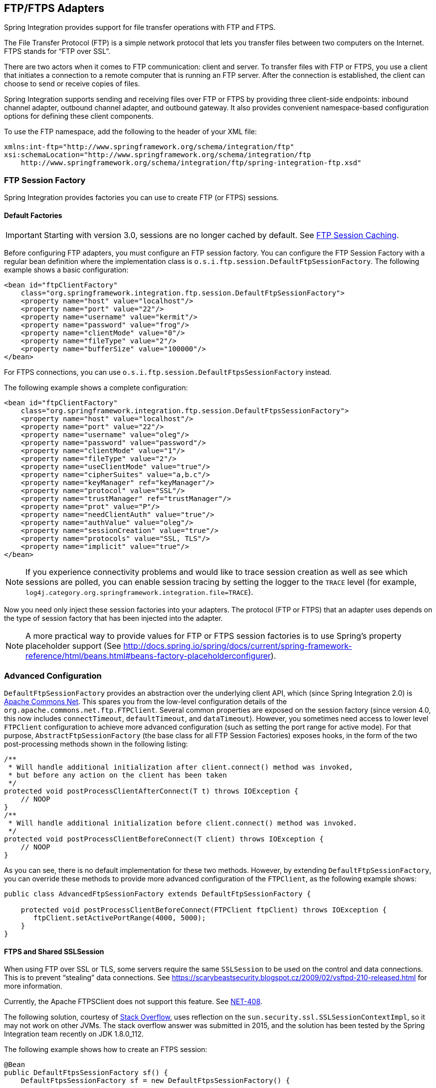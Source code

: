 [[ftp]]
== FTP/FTPS Adapters

Spring Integration provides support for file transfer operations with FTP and FTPS.

The File Transfer Protocol (FTP) is a simple network protocol that lets you transfer files between two computers on the Internet.
FTPS stands for "`FTP over SSL`".

There are two actors when it comes to FTP communication: client and server.
To transfer files with FTP or FTPS, you use a client that initiates a connection to a remote computer that is running an FTP server.
After the connection is established, the client can choose to send or receive copies of files.

Spring Integration supports sending and receiving files over FTP or FTPS by providing three client-side endpoints: inbound channel adapter, outbound channel adapter, and outbound gateway.
It also provides convenient namespace-based configuration options for defining these client components.

To use the FTP namespace, add the following to the header of your XML file:

====
[source,xml]
----
xmlns:int-ftp="http://www.springframework.org/schema/integration/ftp"
xsi:schemaLocation="http://www.springframework.org/schema/integration/ftp
    http://www.springframework.org/schema/integration/ftp/spring-integration-ftp.xsd"

----
====

[[ftp-session-factory]]
=== FTP Session Factory

Spring Integration provides factories you can use to create FTP (or FTPS) sessions.

==== Default Factories

IMPORTANT: Starting with version 3.0, sessions are no longer cached by default.
See <<ftp-session-caching>>.

Before configuring FTP adapters, you must configure an FTP session factory.
You can configure the FTP Session Factory with a regular bean definition where the implementation class is `o.s.i.ftp.session.DefaultFtpSessionFactory`.
The following example shows a basic configuration:

====
[source,xml]
----
<bean id="ftpClientFactory"
    class="org.springframework.integration.ftp.session.DefaultFtpSessionFactory">
    <property name="host" value="localhost"/>
    <property name="port" value="22"/>
    <property name="username" value="kermit"/>
    <property name="password" value="frog"/>
    <property name="clientMode" value="0"/>
    <property name="fileType" value="2"/>
    <property name="bufferSize" value="100000"/>
</bean>
----
====

For FTPS connections, you can use `o.s.i.ftp.session.DefaultFtpsSessionFactory` instead.

The following example shows a complete configuration:

====
[source,xml]
----
<bean id="ftpClientFactory"
    class="org.springframework.integration.ftp.session.DefaultFtpsSessionFactory">
    <property name="host" value="localhost"/>
    <property name="port" value="22"/>
    <property name="username" value="oleg"/>
    <property name="password" value="password"/>
    <property name="clientMode" value="1"/>
    <property name="fileType" value="2"/>
    <property name="useClientMode" value="true"/>
    <property name="cipherSuites" value="a,b.c"/>
    <property name="keyManager" ref="keyManager"/>
    <property name="protocol" value="SSL"/>
    <property name="trustManager" ref="trustManager"/>
    <property name="prot" value="P"/>
    <property name="needClientAuth" value="true"/>
    <property name="authValue" value="oleg"/>
    <property name="sessionCreation" value="true"/>
    <property name="protocols" value="SSL, TLS"/>
    <property name="implicit" value="true"/>
</bean>
----
====

NOTE: If you experience connectivity problems and would like to trace session creation as well as see which sessions are polled, you can enable session tracing by setting the logger to the `TRACE` level (for example, `log4j.category.org.springframework.integration.file=TRACE`).

Now you need only inject these session factories into your adapters.
The protocol (FTP or FTPS) that an adapter uses depends on the type of session factory that has been injected into the adapter.

NOTE: A more practical way to provide values for FTP or FTPS session factories is to use Spring's property placeholder support (See http://docs.spring.io/spring/docs/current/spring-framework-reference/html/beans.html#beans-factory-placeholderconfigurer).

=== Advanced Configuration

`DefaultFtpSessionFactory` provides an abstraction over the underlying client API, which (since Spring Integration 2.0) is http://commons.apache.org/net/[Apache Commons Net].
This spares you from the low-level configuration details of the `org.apache.commons.net.ftp.FTPClient`.
Several common properties are exposed on the session factory (since version 4.0, this now includes `connectTimeout`, `defaultTimeout`, and `dataTimeout`).
However, you sometimes need access to lower level `FTPClient` configuration to achieve more advanced configuration (such as setting the port range for active mode).
For that purpose, `AbstractFtpSessionFactory` (the base class for all FTP Session Factories) exposes hooks, in the form of the two post-processing methods shown in the following listing:

====
[source,java]
----
/**
 * Will handle additional initialization after client.connect() method was invoked,
 * but before any action on the client has been taken
 */
protected void postProcessClientAfterConnect(T t) throws IOException {
    // NOOP
}
/**
 * Will handle additional initialization before client.connect() method was invoked.
 */
protected void postProcessClientBeforeConnect(T client) throws IOException {
    // NOOP
}
----
====

As you can see, there is no default implementation for these two methods.
However, by extending `DefaultFtpSessionFactory`, you can override these methods to provide more advanced configuration of the `FTPClient`, as the following example shows:

====
[source,java]
----
public class AdvancedFtpSessionFactory extends DefaultFtpSessionFactory {

    protected void postProcessClientBeforeConnect(FTPClient ftpClient) throws IOException {
       ftpClient.setActivePortRange(4000, 5000);
    }
}
----
====

==== FTPS and Shared SSLSession

When using FTP over SSL or TLS, some servers require the same `SSLSession` to be used on the control and data connections.
This is to prevent "`stealing`" data connections.
See https://scarybeastsecurity.blogspot.cz/2009/02/vsftpd-210-released.html for more information.

Currently, the Apache FTPSClient does not support this feature.
See https://issues.apache.org/jira/browse/NET-408[NET-408].

The following solution, courtesy of http://stackoverflow.com/questions/32398754/how-to-connect-to-ftps-server-with-data-connection-using-same-tls-session[Stack Overflow], uses reflection on the `sun.security.ssl.SSLSessionContextImpl`, so it may not work on other JVMs.
The stack overflow answer was submitted in 2015, and the solution has been tested by the Spring Integration team recently on JDK 1.8.0_112.

The following example shows how to create an FTPS session:

[source, java]
----
@Bean
public DefaultFtpsSessionFactory sf() {
    DefaultFtpsSessionFactory sf = new DefaultFtpsSessionFactory() {

        @Override
        protected FTPSClient createClientInstance() {
            return new SharedSSLFTPSClient();
        }

    };
    sf.setHost("...");
    sf.setPort(21);
    sf.setUsername("...");
    sf.setPassword("...");
    sf.setNeedClientAuth(true);
    return sf;
}

private static final class SharedSSLFTPSClient extends FTPSClient {

    @Override
    protected void _prepareDataSocket_(final Socket socket) throws IOException {
        if (socket instanceof SSLSocket) {
            // Control socket is SSL
            final SSLSession session = ((SSLSocket) _socket_).getSession();
            final SSLSessionContext context = session.getSessionContext();
            context.setSessionCacheSize(0); // you might want to limit the cache
            try {
                final Field sessionHostPortCache = context.getClass()
                        .getDeclaredField("sessionHostPortCache");
                sessionHostPortCache.setAccessible(true);
                final Object cache = sessionHostPortCache.get(context);
                final Method method = cache.getClass().getDeclaredMethod("put", Object.class,
                        Object.class);
                method.setAccessible(true);
                String key = String.format("%s:%s", socket.getInetAddress().getHostName(),
                        String.valueOf(socket.getPort())).toLowerCase(Locale.ROOT);
                method.invoke(cache, key, session);
                key = String.format("%s:%s", socket.getInetAddress().getHostAddress(),
                        String.valueOf(socket.getPort())).toLowerCase(Locale.ROOT);
                method.invoke(cache, key, session);
            }
            catch (NoSuchFieldException e) {
                // Not running in expected JRE
                logger.warn("No field sessionHostPortCache in SSLSessionContext", e);
            }
            catch (Exception e) {
                // Not running in expected JRE
                logger.warn(e.getMessage());
            }
        }

    }

}
----

[[ftp-dsf]]
=== Delegating Session Factory

Version 4.2 introduced the `DelegatingSessionFactory`, which allows the selection of the actual session factory at runtime.
Prior to invoking the FTP endpoint, call `setThreadKey()` on the factory to associate a key with the current thread.
That key is then used to lookup the actual session factory to be used.
You can clear the key by calling `clearThreadKey()` after use.

We added convenience methods so that you can easily do use a delegating session factory from a message flow.

The following example shows how to declare a delegating session factory:

====
[source, xml]
----
<bean id="dsf" class="org.springframework.integration.file.remote.session.DelegatingSessionFactory">
    <constructor-arg>
        <bean class="o.s.i.file.remote.session.DefaultSessionFactoryLocator">
            <!-- delegate factories here -->
        </bean>
    </constructor-arg>
</bean>

<int:service-activator input-channel="in" output-channel="c1"
        expression="@dsf.setThreadKey(#root, headers['factoryToUse'])" />

<int-ftp:outbound-gateway request-channel="c1" reply-channel="c2" ... />

<int:service-activator input-channel="c2" output-channel="out"
        expression="@dsf.clearThreadKey(#root)" />
----
====

IMPORTANT: When you use session caching (see <<ftp-session-caching>>), each of the delegates should be cached.
You cannot cache the `DelegatingSessionFactory` itself.

Starting with _version 5.0.7_, the `DelegatingSessionFactory` can be used in conjunction with a `RotatingServerAdvice` to poll multiple servers; see <<ftp-rotating-server-advice>>.

[[ftp-inbound]]
=== FTP Inbound Channel Adapter

The FTP inbound channel adapter is a special listener that connects to the FTP server and listens for the remote directory events (for example, new file created) at which point it initiates a file transfer.
The following example shows how to configure an `inbound-channel-adapter`:

====
[source,xml]
----
<int-ftp:inbound-channel-adapter id="ftpInbound"
    channel="ftpChannel"
    session-factory="ftpSessionFactory"
    auto-create-local-directory="true"
    delete-remote-files="true"
    filename-pattern="*.txt"
    remote-directory="some/remote/path"
    remote-file-separator="/"
    preserve-timestamp="true"
    local-filename-generator-expression="#this.toUpperCase() + '.a'"
    scanner="myDirScanner"
    local-filter="myFilter"
    temporary-file-suffix=".writing"
    max-fetch-size="-1"
    local-directory=".">
    <int:poller fixed-rate="1000"/>
</int-ftp:inbound-channel-adapter>
----
====

As the preceding configuration shows, you can configure an FTP inbound channel adapter by using the `inbound-channel-adapter` element while also providing values for various attributes, such as `local-directory`, `filename-pattern` (which is based on simple pattern matching, not regular expressions), and the reference to a `session-factory`.

By default, the transferred file carries the same name as the original file.
If you want to override this behavior, you can set the `local-filename-generator-expression` attribute, which lets you provide a SpEL expression to generate the name of the local file.
Unlike outbound gateways and adapters, where the root object of the SpEL evaluation context is a `Message`, this inbound adapter does not yet have the message at the time of evaluation, since that's what it ultimately generates with the transferred file as its payload.
Consequently, the root object of the SpEL evaluation context is the original name of the remote file (a `String`).

The inbound channel adapter first retrieves the `File` object for a local directory and then emits each file according to the poller configuration.
Starting with version 5.0, you can now limit the number of files fetched from the FTP server when new file retrievals are needed.
This can be beneficial when the target files are very large or when you run in a clustered system with a persistent file list filter, discussed later.
Use `max-fetch-size` for this purpose.
A negative value (the default) means no limit and all matching files are retrieved.
See <<ftp-max-fetch>> for more information.
Since version 5.0, you can also provide a custom `DirectoryScanner` implementation to the `inbound-channel-adapter` by setting the `scanner` attribute.

Starting with Spring Integration 3.0, you can specify the `preserve-timestamp` attribute (its default is `false`).
When `true`, the local file's modified timestamp is set to the value retrieved from the server.
Otherwise, it is set to the current time.

Starting with version 4.2, you can specify `remote-directory-expression` instead of `remote-directory`, letting you dynamically determine the directory on each poll -- for example, `remote-directory-expression="@myBean.determineRemoteDir()"`.

Starting with version 4.3, you can omit the `remote-directory` and `remote-directory-expression` attributes.
They default to `null`.
In this case, according to the FTP protocol, the client working directory is used as the default remote directory.

Sometimes, file filtering based on the simple pattern specified with the `filename-pattern` attribute might not suffice.
If this is the case, you can use the `filename-regex` attribute to specify a regular expression (such as `filename-regex=".*\.test$"`).
Also, if you need complete control, you can use the `filter` attribute and provide a reference to any custom implementation of the `o.s.i.file.filters.FileListFilter`, a strategy interface for filtering a list of files.
This filter determines which remote files are retrieved.
You can also combine a pattern-based filter with other filters (such as an `AcceptOnceFileListFilter` to avoid synchronizing files that have previously been fetched) by using a `CompositeFileListFilter`.

The `AcceptOnceFileListFilter` stores its state in memory.
If you wish the state to survive a system restart, consider using the `FtpPersistentAcceptOnceFileListFilter` instead.
This filter stores the accepted file names in an instance of the `MetadataStore` strategy (see <<metadata-store>>).
This filter matches on the filename and the remote modified time.

Since version 4.0, this filter requires a `ConcurrentMetadataStore`.
When used with a shared data store (such as `Redis` with the `RedisMetadataStore`), it lets filter keys be shared across multiple application or server instances.

Starting with version 5.0, the `FtpPersistentAcceptOnceFileListFilter` with in-memory `SimpleMetadataStore` is applied by default for the `FtpInboundFileSynchronizer`.
This filter is also applied with the `regex` or `pattern` option in the XML configuration as well as with `FtpInboundChannelAdapterSpec` in the Java DSL.
Any other use cases can be managed with `CompositeFileListFilter` (or `ChainFileListFilter`).

The preceding discussion refers to filtering the files before retrieving them.
Once the files have been retrieved, an additional filter is applied to the files on the file system.
By default, this is an `AcceptOnceFileListFilter` which, as discussed earlier, retains state in memory and does not consider the file's modified time.
Unless your application removes files after processing, the adapter will re-process the files on disk by default after an application restart.

Also, if you configure the `filter` to use a `FtpPersistentAcceptOnceFileListFilter` and the remote file timestamp changes (causing it to be re-fetched), the default local filter does not let this new file be processed.

You can use the `local-filter` attribute to configure the behavior of the local file system filter.
Starting with version 4.3.8, a `FileSystemPersistentAcceptOnceFileListFilter` is configured by default.
This filter stores the accepted file names and modified timestamp in an instance of the `MetadataStore` strategy (see <<metadata-store>>) and detects changes to the local file modified time.
The default `MetadataStore` is a `SimpleMetadataStore`, which stores state in memory.

Since version 4.1.5, these filters have a new property (`flushOnUpdate`) that causes them to flush the
metadata store on every update (if the store implements `Flushable`).

IMPORTANT: Further, if you use a distributed `MetadataStore` (such as <<redis-metadata-store,Redis>> or <<gemfire-metadata-store,GemFire>>), you can have multiple instances of the same adapter or application and be sure that each file is processed only once.

The actual local filter is a `CompositeFileListFilter` that contains the supplied filter and a pattern filter that prevents processing files that are in the process of being downloaded (based on the `temporary-file-suffix`).
Files are downloaded with this suffix (the default is `.writing`), and the file is renamed to its final name when the transfer is complete, making it 'visible' to the filter.

The `remote-file-separator` attribute lets you configure a file separator character to use if the default '/' is not applicable for your particular environment.

See the https://github.com/spring-projects/spring-integration/tree/master/spring-integration-core/src/main/resources/org/springframework/integration/config[schema] for more details on these attributes.

You should also understand that the FTP inbound channel adapter is a polling consumer.
Therefore, you must configure a poller (by using either a global default or a local sub-element).
Once a file has been transferred, a message with a `java.io.File` as its payload is generated and sent to the channel identified by the `channel` attribute.

==== More on File Filtering and Incomplete Files

Sometimes the file that just appeared in the monitored (remote) directory is not complete.
Typically, such a file is written with a temporary extension (such as `somefile.txt.writing`) and is then renamed once the writing process finishes.
In most cases, you are only interested in files that are complete and would like to filter for only files that are complete.
To handle these scenarios, you can use the filtering support provided by the `filename-pattern`, `filename-regex`, and `filter` attributes.
The following example uses a custom filter implementation:

====
[source,xml]
----
<int-ftp:inbound-channel-adapter
    channel="ftpChannel"
    session-factory="ftpSessionFactory"
    filter="customFilter"
    local-directory="file:/my_transfers">
    remote-directory="some/remote/path"
    <int:poller fixed-rate="1000"/>
</int-ftp:inbound-channel-adapter>

<bean id="customFilter" class="org.example.CustomFilter"/>
----
====

==== Poller Configuration Notes for the Inbound FTP Adapter

The job of the inbound FTP adapter consists of two tasks:

. Communicate with a remote server in order to transfer files from a remote directory to a local directory.
. For each transferred file, generate a message with that file as a payload and send it to the channel identified by the 'channel' attribute.
That is why they are called "'channeladapters'" rather than just "'adapters'".
The main job of such an adapter is to generate a message to send to a message channel.
Essentially, the second task takes precedence in such a way that, if your local directory already has one or more files, it first generates messages from those.
Only when all local files have been processed does it initiate the remote communication to retrieve more files.

Also, when configuring a trigger on the poller, you should pay close attention to the `max-messages-per-poll` attribute.
Its default value is `1` for all `SourcePollingChannelAdapter` instances (including FTP).
This means that, as soon as one file is processed, it waits for the next execution time as determined by your trigger configuration.
If you happened to have one or more files sitting in the `local-directory`, it would process those files before it would initiate communication with the remote FTP server.
Also, if the `max-messages-per-poll` is set to `1` (the default), it processes only one file at a time with intervals as defined by your trigger, essentially working as "`one-poll === one-file`".

For typical file-transfer use cases, you most likely want the opposite behavior: to process all the files you can for each poll and only then wait for the next poll.
If that is the case, set `max-messages-per-poll` to -1.
Then, on each poll, the adapter tries to generate as many messages as it possibly can.
In other words, it processes everything in the local directory, and then it connects to the remote directory to transfer everything that is available there to be processed locally.
Only then is the poll operation considered complete, and the poller waits for the next execution time.

You can alternatively set the 'max-messages-per-poll' value to a positive value that indicates the upward limit of messages to be created from files with each poll.
For example, a value of `10` means that, on each poll, it tries to process no more than ten files.

==== Recovering from Failures

It is important to understand the architecture of the adapter.
There is a file synchronizer that fetches the files and a `FileReadingMessageSource` that emits a message for each
synchronized file.
As discussed earlier, two filters are involved.
The `filter` attribute (and patterns) refers to the remote (FTP) file list, to avoid fetching files that have already
been fetched.
The `local-filter` is used by the `FileReadingMessageSource` to determine which files are to be sent as messages.

The synchronizer lists the remote files and consults its filter.
The files are then transferred.
If an IO error occurs during file transfer, any files that have already been added to the filter are removed so that they
are eligible to be re-fetched on the next poll.
This only applies if the filter implements `ReversibleFileListFilter` (such as the `AcceptOnceFileListFilter`).

If, after synchronizing the files, an error occurs on the downstream flow processing a file, no automatic rollback of the filter occurs, so the failed file is not reprocessed by default.

If you wish to reprocess such files after a failure, you can use configuration similar to the following to facilitate
the removal of the failed file from the filter:

====
[source, xml]
----
<int-ftp:inbound-channel-adapter id="ftpAdapter"
        session-factory="ftpSessionFactory"
        channel="requestChannel"
        remote-directory-expression="'/sftpSource'"
        local-directory="file:myLocalDir"
        auto-create-local-directory="true"
        filename-pattern="*.txt">
    <int:poller fixed-rate="1000">
        <int:transactional synchronization-factory="syncFactory" />
    </int:poller>
</int-ftp:inbound-channel-adapter>

<bean id="acceptOnceFilter"
    class="org.springframework.integration.file.filters.AcceptOnceFileListFilter" />

<int:transaction-synchronization-factory id="syncFactory">
    <int:after-rollback expression="payload.delete()" />
</int:transaction-synchronization-factory>

<bean id="transactionManager"
    class="org.springframework.integration.transaction.PseudoTransactionManager" />
----
====

The preceding configuration works for any `ResettableFileListFilter`.

Starting with version 5.0, the inbound channel adapter can build sub-directories locally that correspond to the generated local file name.
That can be a remote sub-path as well.
To be able to read a local directory recursively for modification according to the hierarchy support, you can now supply an internal `FileReadingMessageSource` with a new `RecursiveDirectoryScanner` based on the `Files.walk()` algorithm.
See https://docs.spring.io/spring-integration/api/org/springframework/integration/file/remote/synchronizer/AbstractInboundFileSynchronizingMessageSource.html#setScanner[`AbstractInboundFileSynchronizingMessageSource.setScanner()`] for more information.
Also, you can now switch the `AbstractInboundFileSynchronizingMessageSource` to the `WatchService`-based `DirectoryScanner` by using `setUseWatchService()` option.
It is also configured for all the `WatchEventType` instances to react to any modifications in local directory.
The reprocessing sample shown earlier is based on the built-in functionality of the `FileReadingMessageSource.WatchServiceDirectoryScanner` to perform `ResettableFileListFilter.remove()` when the file is deleted (`StandardWatchEventKinds.ENTRY_DELETE`) from the local directory.
See <<watch-service-directory-scanner>> for more information.


==== Configuring with Java Configuration

The following Spring Boot application show an example of how to configure the inbound adapter with Java configuration:

====
[source, java]
----
@SpringBootApplication
public class FtpJavaApplication {

    public static void main(String[] args) {
        new SpringApplicationBuilder(FtpJavaApplication.class)
            .web(false)
            .run(args);
    }

    @Bean
    public SessionFactory<FTPFile> ftpSessionFactory() {
        DefaultFtpSessionFactory sf = new DefaultFtpSessionFactory();
        sf.setHost("localhost");
        sf.setPort(port);
        sf.setUsername("foo");
        sf.setPassword("foo");
        sf.setTestSession(true);
        return new CachingSessionFactory<FTPFile>(sf);
    }

    @Bean
    public FtpInboundFileSynchronizer ftpInboundFileSynchronizer() {
        FtpInboundFileSynchronizer fileSynchronizer = new FtpInboundFileSynchronizer(ftpSessionFactory());
        fileSynchronizer.setDeleteRemoteFiles(false);
        fileSynchronizer.setRemoteDirectory("foo");
        fileSynchronizer.setFilter(new FtpSimplePatternFileListFilter("*.xml"));
        return fileSynchronizer;
    }

    @Bean
    @InboundChannelAdapter(channel = "ftpChannel", poller = @Poller(fixedDelay = "5000"))
    public MessageSource<File> ftpMessageSource() {
        FtpInboundFileSynchronizingMessageSource source =
                new FtpInboundFileSynchronizingMessageSource(ftpInboundFileSynchronizer());
        source.setLocalDirectory(new File("ftp-inbound"));
        source.setAutoCreateLocalDirectory(true);
        source.setLocalFilter(new AcceptOnceFileListFilter<File>());
        source.setMaxFetchSize(1);
        return source;
    }

    @Bean
    @ServiceActivator(inputChannel = "ftpChannel")
    public MessageHandler handler() {
        return new MessageHandler() {

            @Override
            public void handleMessage(Message<?> message) throws MessagingException {
                System.out.println(message.getPayload());
            }

        };
    }

}
----
====

==== Configuring with the Java DSL

The following Spring Boot application shows an example of how to configure the inbound adapter with the Java DSL:

====
[source, java]
----
@SpringBootApplication
public class FtpJavaApplication {

    public static void main(String[] args) {
        new SpringApplicationBuilder(FtpJavaApplication.class)
            .web(false)
            .run(args);
    }

    @Bean
    public IntegrationFlow ftpInboundFlow() {
        return IntegrationFlows
            .from(s -> s.ftp(this.ftpSessionFactory)
                    .preserveTimestamp(true)
                    .remoteDirectory("foo")
                    .regexFilter(".*\\.txt$")
                    .localFilename(f -> f.toUpperCase() + ".a")
                    .localDirectory(new File("d:\\ftp_files")),
                e -> e.id("ftpInboundAdapter")
                    .autoStartup(true)
                    .poller(Pollers.fixedDelay(5000)))
            .handle(m -> System.out.println(m.getPayload()))
            .get();
    }
}
----
====

[[ftp-incomplete]]
==== Dealing With Incomplete Data

See <<file-incomplete>>.

The `FtpSystemMarkerFilePresentFileListFilter` is provided to filter remote files that do not have a corresponding marker file on the remote system.
See the https://docs.spring.io/spring-integration/api/org/springframework/integration/ftp/filters/FtpSystemMarkerFilePresentFileListFilter.html[Javadoc] (and browse to the parent classes) for configuration information.

[[ftp-streaming]]
=== FTP Streaming Inbound Channel Adapter

Version 4.3 introduced the streaming inbound channel adapter.
This adapter produces message with payloads of type `InputStream`, letting files be fetched without writing to the
local file system.
Since the session remains open, the consuming application is responsible for closing the session when the file has been
consumed.
The session is provided in the `closeableResource` header (`IntegrationMessageHeaderAccessor.CLOSEABLE_RESOURCE`).
Standard framework components, such as the `FileSplitter` and `StreamTransformer`, automatically close the session.
See <<file-splitter>> and <<stream-transformer>> for more information about these components.
The follwoing example shows how to configure an `inbound-streaming-channel-adapter`:

====
[source, xml]
----
<int-ftp:inbound-streaming-channel-adapter id="ftpInbound"
            channel="ftpChannel"
            session-factory="sessionFactory"
            filename-pattern="*.txt"
            filename-regex=".*\.txt"
            filter="filter"
            filter-expression="@myFilterBean.check(#root)"
            remote-file-separator="/"
            comparator="comparator"
            max-fetch-size="1"
            remote-directory-expression="'foo/bar'">
        <int:poller fixed-rate="1000" />
</int-ftp:inbound-streaming-channel-adapter>
----
====

Only one of `filename-pattern`, `filename-regex`, `filter`, or `filter-expression` is allowed.

IMPORTANT: Starting with version 5.0, by default, the `FtpStreamingMessageSource` adapter prevents duplicates for remote files with `FtpPersistentAcceptOnceFileListFilter` based on the in-memory `SimpleMetadataStore`.
By default, this filter is also applied with the filename pattern (or regex).
If you need to allow duplicates, you can use `AcceptAllFileListFilter`.
Any other use cases can be handled by `CompositeFileListFilter` (or `ChainFileListFilter`).
The Java configuration (<<ftp-streaming-java,later in the document>>) shows one technique to remove the remote file after processing to avoid duplicates.

Use the `max-fetch-size` attribute to limit the number of files fetched on each poll when a fetch is necessary.
Set it to `1` and use a persistent filter when running in a clustered environment.
See <<ftp-max-fetch>> for more information.

The adapter puts the remote directory and file name in the `FileHeaders.REMOTE_DIRECTORY` and `FileHeaders.REMOTE_FILE` headers, respectively.
Starting with version 5.0, the `FileHeaders.REMOTE_FILE_INFO` header provides additional remote file information (represented in JSON by default).
If you set the `fileInfoJson` property on the `FtpStreamingMessageSource` to `false`, the header contains an `FtpFileInfo` object.
The `FTPFile` object provided by the underlying Apache Net library can be accessed by using the `FtpFileInfo.getFileInfo()` method.
The `fileInfoJson` property is not available when you use XML configuration, but you can set it by injecting the `FtpStreamingMessageSource` into one of your configuration classes.

Starting with version 5.1, the generic type of the `comparator` is `FTPFile`.
Previously, it was `AbstractFileInfo<FTPFile>`.
This is because the sort is now performed earlier in the processing, before filtering and applying `maxFetch`.

[[ftp-streaming-java]]
==== Configuring with Java Configuration

The following Spring Boot application shows an example of how to configure the inbound adapter with Java configuration:

====
[source, java]
----
@SpringBootApplication
public class FtpJavaApplication {

    public static void main(String[] args) {
        new SpringApplicationBuilder(FtpJavaApplication.class)
            .web(false)
            .run(args);
    }

    @Bean
    @InboundChannelAdapter(channel = "stream")
    public MessageSource<InputStream> ftpMessageSource() {
        FtpStreamingMessageSource messageSource = new FtpStreamingMessageSource(template());
        messageSource.setRemoteDirectory("ftpSource/");
        messageSource.setFilter(new AcceptAllFileListFilter<>());
        messageSource.setMaxFetchSize(1);
        return messageSource;
    }

    @Bean
    @Transformer(inputChannel = "stream", outputChannel = "data")
    public org.springframework.integration.transformer.Transformer transformer() {
        return new StreamTransformer("UTF-8");
    }

    @Bean
    public FtpRemoteFileTemplate template() {
        return new FtpRemoteFileTemplate(ftpSessionFactory());
    }

    @ServiceActivator(inputChannel = "data", adviceChain = "after")
    @Bean
    public MessageHandler handle() {
        return System.out::println;
    }

    @Bean
    public ExpressionEvaluatingRequestHandlerAdvice after() {
        ExpressionEvaluatingRequestHandlerAdvice advice = new ExpressionEvaluatingRequestHandlerAdvice();
        advice.setOnSuccessExpression(
                "@template.remove(headers['file_remoteDirectory'] + headers['file_remoteFile'])");
        advice.setPropagateEvaluationFailures(true);
        return advice;
    }

}
----
====

Notice that, in this example, the message handler downstream of the transformer has an advice that removes the remote file after processing.

[[ftp-rotating-server-advice]]
=== Inbound Channel Adapters: Polling Multiple Servers and Directories

Starting with _version 5.0.7_, the `RotatingServerAdvice` is available; when configured as a poller advice, the inbound adapters can poll multiple servers and directories.
Configure the advice and add it to the poller's advice chain as normal.
A `DelegatingSessionFactory` is used to select the server see <<ftp-dsf>> for more information.
The advice configuration consists of a list of `RotatingServerAdvice.KeyDirectory` objects.

.Example
[source, java]
----
@Bean
public RotatingServerAdvice advice() {
    List<KeyDirectory> keyDirectories = new ArrayList<>();
    keyDirectories.add(new KeyDirectory("one", "foo"));
    keyDirectories.add(new KeyDirectory("one", "bar"));
    keyDirectories.add(new KeyDirectory("two", "baz"));
    keyDirectories.add(new KeyDirectory("two", "qux"));
    keyDirectories.add(new KeyDirectory("three", "fiz"));
    keyDirectories.add(new KeyDirectory("three", "buz"));
    return new RotatingServerAdvice(delegatingSf(), keyDirectories);
}
----

This advice will poll directory `foo` on server `one` until no new files exist then move to directory `bar` and then directory `baz` on server `two`, etc.

This default behavior can be modified with the `fair` constructor arg:

.fair
[source, java]
----
@Bean
public RotatingServerAdvice advice() {
    ...
    return new RotatingServerAdvice(delegatingSf(), keyDirectories, true);
}
----

In this case, the advice will move to the next server/directory regardless of whether the previous poll returned a file.

Alternatively, you can provide your own `RotatingServerAdvice.RotationPolicy` to reconfigure the message source as needed:

.policy
[source, java]
----
public interface RotationPolicy {

    void beforeReceive(MessageSource<?> source);

    void afterReceive(boolean messageReceived, MessageSource<?> source);

}
----

and

.custom
[source, java]
----
@Bean
public RotatingServerAdvice advice() {
    return new RotatingServerAdvice(myRotationPolicy());
}
----

The `local-filename-generator-expression` attribute (`localFilenameGeneratorExpression` on the synchronizer) can now contain the `#remoteDirectory` variable.
This allows files retrieved from different directories to be downloaded to similar directories locally:

[source, java]
----
@Bean
public IntegrationFlow flow() {
    return IntegrationFlows.from(Ftp.inboundAdapter(sf())
                    .filter(new FtpPersistentAcceptOnceFileListFilter(new SimpleMetadataStore(), "rotate"))
                    .localDirectory(new File(tmpDir))
                    .localFilenameExpression("#remoteDirectory + T(java.io.File).separator + #root")
                    .remoteDirectory("."),
                e -> e.poller(Pollers.fixedDelay(1).advice(advice())))
            .channel(MessageChannels.queue("files"))
            .get();
}
----

IMPORTANT: Do not configure a `TaskExecutor` on the poller when using this advice; see <<conditional-pollers>> for more information.

[[ftp-max-fetch]]
=== Inbound Channel Adapters: Controlling Remote File Fetching

There are two properties that you should consider when you configure inbound channel adapters.
`max-messages-per-poll`, as with all pollers, can be used to limit the number of messages emitted on each poll (if more than the configured value are ready).
`max-fetch-size` (since version 5.0) can limit the number of files retrieved from the remote server at one time.

The following scenarios assume the starting state is an empty local directory:

* `max-messages-per-poll=2` and `max-fetch-size=1`: The adapter fetches one file, emits it, fetches the next file, emits it, and then sleeps until the next poll.
* `max-messages-per-poll=2` and `max-fetch-size=2`): The adapter fetches both files and then emits each one.
* `max-messages-per-poll=2` and `max-fetch-size=4`: The adapter fetches up to four files (if available) and emits the first two (if there are at least two).
The next two files are emitted on the next poll.
* `max-messages-per-poll=2` and `max-fetch-size` not specified: The adapter fetches all remote files and emits the first two (if there are at least two).
The subsequent files are emitted on subsequent polls (two at a time).
When all files are consumed, the remote fetch is attempted again, to pick up any new files.

IMPORTANT: When you deploy multiple instances of an application, we recommend a small `max-fetch-size`, to avoid one instance "`grabbing`" all the files and starving other instances.

Another use for `max-fetch-size` is if you want to stop fetching remote files but continue to process files that have already been fetched.
Setting the `maxFetchSize` property on the `MessageSource` (programmatically, with JMX, or with a <<control-bus,control bus>>) effectively stops the adapter from fetching more files but lets the poller continue to emit messages for files that have previously been fetched.
If the poller is active when the property is changed, the change takes effect on the next poll.

Starting with version 5.1, the synchronizer can be provided with a `Comparator<FTPFile>`.
This is useful when restricting the number of files fetched with `maxFetchSize`.

[[ftp-outbound]]
=== FTP Outbound Channel Adapter

The FTP outbound channel adapter relies on a `MessageHandler` implementation that connects to the FTP server and initiates an FTP transfer for every file it receives in the payload of incoming messages.
It also supports several representations of a file, so you are not limited only to `java.io.File`-typed payloads.
The FTP outbound channel adapter supports the following payloads:

* `java.io.File`: The actual file object
* `byte[]`: A byte array that represents the file contents
* `java.lang.String`: Text that represents the file contents.

The following example shows how to configure an `outbound-channel-adapter`:

====
[source,xml]
----
<int-ftp:outbound-channel-adapter id="ftpOutbound"
    channel="ftpChannel"
    session-factory="ftpSessionFactory"
    charset="UTF-8"
    remote-file-separator="/"
    auto-create-directory="true"
    remote-directory-expression="headers['remote_dir']"
    temporary-remote-directory-expression="headers['temp_remote_dir']"
    filename-generator="fileNameGenerator"
    use-temporary-filename="true"
    mode="REPLACE"/>
----
====

The preceding configuration shows how you can configure an FTP outbound channel adapter by using the `outbound-channel-adapter` element while also providing values for various attributes, such as `filename-generator` (an implementation of the `o.s.i.file.FileNameGenerator` strategy interface), a reference to a `session-factory`, and other attributes.
You can also see some examples of `*expression` attributes that let you use SpEL to configure settings such as `remote-directory-expression`, `temporary-remote-directory-expression`, and `remote-filename-generator-expression` (a SpEL alternative to `filename-generator`, shown in the preceding example).
As with any component that allows the usage of SpEL, access to the payload and the message Headers is available through the 'payload' and 'headers' variables.
See the https://github.com/spring-projects/spring-integration/tree/master/spring-integration-core/src/main/resources/org/springframework/integration/config[schema] for more details on the available attributes.

NOTE: By default,  if no file name generator is specified, Spring Integration uses `o.s.i.file.DefaultFileNameGenerator`.
`DefaultFileNameGenerator` determines the file name based on the value of the `file_name` header (if it exists) in the `MessageHeaders`, or, if the payload of the Message is already a `java.io.File`, it uses the original name of that file.

IMPORTANT: Defining certain values (such as `remote-directory`) might be platform- or FTP server-dependent.
For example, as was reported on http://forum.springsource.org/showthread.php?p=333478&posted=1#post333478, on some platforms, you must add a slash to the end of the directory definition (for example, `remote-directory="/thing1/thing2/"` instead of `remote-directory="/thing1/thing2"`).

Starting with version 4.1, you can specify the `mode` when transferring the file.
By default, an existing file is overwritten.
The modes are defined by the `FileExistsMode` enumeration, which includes the following values:

* `REPLACE` (default)
*`APPEND`
* `IGNORE`
* `FAIL`

`IGNORE` and `FAIL` do not transfer the file.
`FAIL` causes an exception to be thrown, while `IGNORE` silently ignores the transfer (although a `DEBUG` log entry is produced).

==== Avoiding Partially Written Files

One of the common problems that arises when dealing with file transfers is the possibility of processing a partial file.
That is, a file might appear in the file system before its transfer is actually complete.

To deal with this issue, Spring Integration FTP adapters use a common algorithm: Files are transferred under a temporary name and then renamed once they are fully transferred.

By default, every file that is in the process of being transferred appears in the file system with an additional suffix, which, by default, is `.writing`.
You can change this suffix by setting the `temporary-file-suffix` attribute.

However, there may be situations where you do not want to use this technique (for example, if the server does not permit renaming files).
For situations like this, you can disable this feature by setting `use-temporary-file-name` to `false` (the default is `true`).
When this attribute is `false`, the file is written with its final name and the consuming application needs some other mechanism to detect that the file is completely uploaded before accessing it.

==== Configuring with Java Configuration

The following Spring Boot application shows an example of how to configure the outbound adapter with Java configuration:

====
[source, java]
----
@SpringBootApplication
@IntegrationComponentScan
public class FtpJavaApplication {

    public static void main(String[] args) {
        ConfigurableApplicationContext context =
                    new SpringApplicationBuilder(FtpJavaApplication.class)
                        .web(false)
                        .run(args);
        MyGateway gateway = context.getBean(MyGateway.class);
        gateway.sendToFtp(new File("/foo/bar.txt"));
    }

    @Bean
    public SessionFactory<FTPFile> ftpSessionFactory() {
        DefaultFtpSessionFactory sf = new DefaultFtpSessionFactory();
        sf.setHost("localhost");
        sf.setPort(port);
        sf.setUsername("foo");
        sf.setPassword("foo");
        sf.setTestSession(true);
        return new CachingSessionFactory<FTPFile>(sf);
    }

    @Bean
    @ServiceActivator(inputChannel = "ftpChannel")
    public MessageHandler handler() {
        FtpMessageHandler handler = new FtpMessageHandler(ftpSessionFactory());
        handler.setRemoteDirectoryExpressionString("headers['remote-target-dir']");
        handler.setFileNameGenerator(new FileNameGenerator() {

            @Override
            public String generateFileName(Message<?> message) {
                 return "handlerContent.test";
            }

        });
        return handler;
    }

    @MessagingGateway
    public interface MyGateway {

         @Gateway(requestChannel = "toFtpChannel")
         void sendToFtp(File file);

    }
}
----
====

==== Configuring with the Java DSL

The following Spring Boot application shows an example of how to configure the outbound adapter using the Java DSL:

====
[source, java]
----
@SpringBootApplication
@IntegrationComponentScan
public class FtpJavaApplication {

    public static void main(String[] args) {
        ConfigurableApplicationContext context =
            new SpringApplicationBuilder(FtpJavaApplication.class)
                .web(false)
                .run(args);
        MyGateway gateway = context.getBean(MyGateway.class);
        gateway.sendToFtp(new File("/foo/bar.txt"));
    }

    @Bean
    public SessionFactory<FTPFile> ftpSessionFactory() {
        DefaultFtpSessionFactory sf = new DefaultFtpSessionFactory();
        sf.setHost("localhost");
        sf.setPort(port);
        sf.setUsername("foo");
        sf.setPassword("foo");
        sf.setTestSession(true);
        return new CachingSessionFactory<FTPFile>(sf);
    }

    @Bean
    public IntegrationFlow ftpOutboundFlow() {
        return IntegrationFlows.from("toFtpChannel")
                .handle(Ftp.outboundAdapter(ftpSessionFactory(), FileExistsMode.FAIL)
                        .useTemporaryFileName(false)
                        .fileNameExpression("headers['" + FileHeaders.FILENAME + "']")
                        .remoteDirectory(this.ftpServer.getTargetFtpDirectory().getName())
                ).get();
    }

    @MessagingGateway
    public interface MyGateway {

         @Gateway(requestChannel = "toFtpChannel")
         void sendToFtp(File file);

    }

}
----
====

[[ftp-outbound-gateway]]
=== FTP Outbound Gateway

The FTP outbound gateway provides a limited set of commands to interact with a remote FTP or FTPS server.
The supported commands are:

* `ls` (list files)
* `nlst` (list file names)
* `get` (retrieve file)
* `mget` (retrieve file(s))
* `rm` (remove file(s))
* `mv` (move/rename file)
* `put` (send file)
* `mput` (send multiple files)

[[ftp-using-ls]]
==== Using the `ls` Command

`ls` lists remote files and supports the following options:

* `-1`: Retrieve a list of file names.
The default is to retrieve a list of `FileInfo` objects.
* `-a`: Include all files (including those starting with '.')
* `-f`: Do not sort the list
* `-dirs`: Include directories (they are excluded by default)
* `-links`: Include symbolic links (they are excluded by default)
* `-R`: List the remote directory recursively

In addition, filename filtering is provided, in the same manner as the `inbound-channel-adapter`.
See <<ftp-inbound>>.

The message payload resulting from an `ls` operation is a list of file names or a list of `FileInfo` objects.
These objects provide information such as modified time, permissions, and other details.

The remote directory that the `ls` command acted on is provided in the `file_remoteDirectory` header.

When using the recursive option (`-R`), the `fileName` includes any subdirectory elements, representing a relative path to the file (relative to the remote directory).
If the `-dirs` option is included, each recursive directory is also returned as an element in the list.
In this case, it is recommended that you not use the `-1` option, because you would not be able to distinguish files from directories, which you can do with the `FileInfo` objects.

Starting with version 4.3, the `FtpSession` supports `null` for the `list()` and `listNames()` methods.
Therefore, you can omit the `expression` attribute.
For convenience, Java configuration has two constructors that do not have an `expression` argument.
or `LS`, `NLST`, `PUT` and `MPUT` commands, `null` is treated as the client working directory, according to the FTP protocol.
All other commands must be supplied with the `expression` to evaluate the remote path against the request message.
You can set the working directory with the `FTPClient.changeWorkingDirectory()` function when you extend the `DefaultFtpSessionFactory` and implement the `postProcessClientAfterConnect()` callback.

==== Using the `nlst` Command

Version 5 introduced support for the `nlst` command.

`nlst` lists remote file names and supports only one option:

* `-f`: Do not sort the list

The message payload resulting from an `nlst` operation is a list of file names.

The remote directory that the `nlst` command acted on is provided in the `file_remoteDirectory` header.

Unlike the `-1` option for the <<ftp-using-ls,`ls` command>>, which uses the `LIST` command, the `nlst` command sends an `NLST` command to the target FTP server.
This command is useful when the server does not support `LIST` (due to security restrictions, for example).
The result of the `nlst` operation is the names without other detail.
Therefore, the framework cannot determine if an entity is a directory, to perform filtering or recursive listing, for example.

==== Using the `get` Command

`get` retrieves a remote file.
It supports the following option:

* `-P`: Preserve the timestamp of the remote file.
* `-stream`: Retrieve the remote file as a stream.

* `-D`: Delete the remote file after successful transfer.
The remote file is not deleted if the transfer is ignored, because the `FileExistsMode` is `IGNORE` and the local file already exists.

The `file_remoteDirectory` header provides the remote directory name, and the `file_remoteFile` header provides the file name.

The message payload resulting from a `get` operation is a `File` object that represents the retrieved file or an `InputStream` when you use the `-stream` option.
The `-stream` option allows retrieving the file as a stream.
For text files, a common use case is to combine this operation with a <<file-splitter,file splitter>> or a <<stream-transformer,stream transformer>>.
When consuming remote files as streams, you are responsible for closing the `Session` after the stream is consumed.
For convenience, the `Session` is provided in the `closeableResource` header, which you can access with a convenience method on `IntegrationMessageHeaderAccessor`
The following example shows how to do use the covenience method:

====
[source, java]
----
Closeable closeable = new IntegrationMessageHeaderAccessor(message).getCloseableResource();
if (closeable != null) {
    closeable.close();
}
----
====

Framework components such as the <<file-splitter,file splitter>> and the <<stream-transformer,stream transformer>> automatically close the session after the data is transferred.

The following example shows how to consume a file as a stream:

====
[source, xml]
----
<int-ftp:outbound-gateway session-factory="ftpSessionFactory"
                            request-channel="inboundGetStream"
                            command="get"
                            command-options="-stream"
                            expression="payload"
                            remote-directory="ftpTarget"
                            reply-channel="stream" />

<int-file:splitter input-channel="stream" output-channel="lines" />
----
====

NOTE: If you consume the input stream in a custom component, you must close the `Session`.
You can do so either in your custom code or by routing a copy of the message to a `service-activator` and using SpEL, as the following example shows:

====
[source, xml]
----
<int:service-activator input-channel="closeSession"
    expression="headers['closeableResource'].close()" />
----
====

==== Using the `mget` Command

`mget` retrieves multiple remote files based on a pattern and supports the following options:

* `-P`: Preserve the timestamps of the remote files.

* `-R`: Retrieve the entire directory tree recursively.

* `-x`: Throw an exception if no files match the pattern (otherwise an empty list is returned).

* `-D`: Delete each remote file after successful transfer.
The remote file is not deleted if the transfer is ignored, because the `FileExistsMode` is `IGNORE` and the local file already exists.

The message payload resulting from an `mget` operation is a `List<File>` object (that is, a `List` of `File` objects, each representing a retrieved file).

IMPORTANT: Starting with version 5.0, if the `FileExistsMode` is `IGNORE`, the payload of the output message no longer contains files that were not fetched due to the file already existing.
Previously, the list contained all files, including those that already existed.

The expression used to determine the remote path should produce a result that ends with `*` - e.g. `somedir/*` will fetch the complete tree under `somedir`.

Starting with version 5.0, a recursive `mget`, combined with the new `FileExistsMode.REPLACE_IF_MODIFIED` mode, can be used to periodically synchronize an entire remote directory tree locally.
This mode replaces the local file's last modified timestamp with the remote timestamp, regardless of the `-P` (preserve timestamp) option.

.Using recursion (`-R`)
[IMPORTANT]
=====
The pattern is ignored, and `*` is assumed.
By default, the entire remote tree is retrieved.
However, files in the tree can be filtered, by providing a `FileListFilter`.
Directories in the tree can also be filtered this way.
A `FileListFilter` can be provided by reference, by `filename-pattern`, or by `filename-regex` attributes.
For example, `filename-regex="(subDir|.*1.txt)"` retrieves all files ending with `1.txt` in the remote directory and the `subDir` child directory.
However, the next example shows an alternative, which version 5.0 made available.

If a subdirectory is filtered, no additional traversal of that subdirectory is performed.

The `-dirs` option is not allowed (the recursive `mget` uses the recursive `ls` to obtain the directory tree, so the directories themselves cannot be included in the list).

Typically, you would use the `#remoteDirectory` variable in the `local-directory-expression` so that the remote directory structure is retained locally.
=====

Starting with version 5.0, the `FtpSimplePatternFileListFilter` and `FtpRegexPatternFileListFilter` can be configured to always pass directories by setting the `alwaysAcceptDirectories` property to `true`.
Doing so allows recursion for a simple pattern, as the following examples show:

====
[source, xml]
----
<bean id="starDotTxtFilter"
        class="org.springframework.integration.ftp.filters.FtpSimplePatternFileListFilter">
    <constructor-arg value="*.txt" />
    <property name="alwaysAcceptDirectories" value="true" />
</bean>

<bean id="dotStarDotTxtFilter"
            class="org.springframework.integration.ftp.filters.FtpRegexPatternFileListFilter">
    <constructor-arg value="^.*\.txt$" />
    <property name="alwaysAcceptDirectories" value="true" />
</bean>
----
====

Once you have defined filters such as those in the preceding example, you can use one by setting the `filter` property on the gateway.

See also <<ftp-partial>>.

[[ftp-put-command]]
==== Using the `put` Command

The `put` commad sends a file to the remote server.
The payload of the message can be a `java.io.File`, a `byte[]`, or a `String`.
A `remote-filename-generator` (or expression) is used to name the remote file.
Other available attributes include `remote-directory`, `temporary-remote-directory`, and their `*-expression` equivalents: `use-temporary-file-name` and `auto-create-directory`.
See the https://github.com/spring-projects/spring-integration/tree/master/spring-integration-core/src/main/resources/org/springframework/integration/config[schema] documentation for more information.

The message payload resulting from a `put` operation is a `String` that represents the full path of the file on the server after transfer.

Using the `mput` Command

The `mput` sends multiple files to the server and supports only one option:

* `-R`: Recursive.
Send all files (possibly filtered) in the directory and its subdirectories.

The message payload must be a `java.io.File` that represents a local directory.

This command supports the same attributes as the <<ftp-put-command,`put` command>>.
In addition, files in the local directory can be filtered with one of `mput-pattern`, `mput-regex`, `mput-filter`, or `mput-filter-expression`.
The filter works with recursion, as long as the subdirectories themselves pass the filter.
Subdirectories that do not pass the filter are not recursed.

The message payload resulting from an `mget` operation is a `List<String>` object (that is, a `List` of remote file paths that result from the transfer).

See also <<ftp-partial>>.

==== Using the `rm` Command

The `rm` command removes files.

The `rm` command has no options.

The message payload resulting from an `rm` operation is `Boolean.TRUE` if the remove was successful or `Boolean.FALSE` otherwise.
The `file_remoteDirectory` header provides the remote directory, and the `file_remoteFile` header provides the file name.

==== Using the `mv` Command

The `mv` command moves files

The `mv` command has no options.

The `expression` attribute defines the "`from`" path and the `rename-expression` attribute defines the "`to`" path.
By default, the `rename-expression` is `headers['file_renameTo']`.
This expression must not evaluate to null or an empty `String`.
If necessary, any necessary remote directories are created.
The payload of the result message is `Boolean.TRUE`.
The `file_remoteDirectory` header provides the original remote directory, and `file_remoteFile` header provides the file name.
The new path is in the `file_renameTo` header.

==== Additional Information about FTP Outbound Gateway Commands

The `get` and `mget` commands support the `local-filename-generator-expression` attribute.
It defines a SpEL expression to generate the name of local files during the transfer.
The root object of the evaluation context is the request message. The `remoteFileName` variable, which is particularly useful for `mget`, is also available -- for example, `local-filename-generator-expression="#remoteFileName.toUpperCase() + headers.something"`.

The `get` and `mget` commands support the `local-directory-expression` attribute.
It defines a SpEL expression to generate the name of local directories during the transfer.
The root object of the evaluation context is the request message but. The `remoteDirectory` variable, which is particularly useful for `mget`, is also available -- for example: `local-directory-expression="'/tmp/local/' + #remoteDirectory.toUpperCase() + headers.something"`.
This attribute is mutually exclusive with the `local-directory` attribute.

For all commands, the 'expression' property of the gateway provides the path on which the command acts.
For the `mget` command, the expression might evaluate to '*', meaning to retrieve all files, or 'somedirectory/*', and so on.

The following example shows a gateway configured for an `ls` command:

====
[source,xml]
----
<int-ftp:outbound-gateway id="gateway1"
    session-factory="ftpSessionFactory"
    request-channel="inbound1"
    command="ls"
    command-options="-1"
    expression="payload"
    reply-channel="toSplitter"/>
----
====

The payload of the message sent to the `toSplitter` channel is a list of `String` objects that each contain the name of a file.
If the `command-options` attribute was omitted, it holds `FileInfo` objects.
It uses space-delimited options -- for example, `command-options="-1 -dirs -links"`.

Starting with version 4.2, the `GET`, `MGET`, `PUT` and `MPUT` commands support a `FileExistsMode` property (`mode`
when using the namespace support). This affects the behavior when the local file exists (`GET` and `MGET`) or the remote
file exists (`PUT` and `MPUT`). Supported modes are `REPLACE`, `APPEND`, `FAIL`, and `IGNORE`.
For backwards compatibility, the default mode for `PUT` and `MPUT` operations is `REPLACE`. For `GET` and `MGET`
operations, the default is `FAIL`.

Starting with version 5.0, the `setWorkingDirExpression()` (`working-dir-expression` in XML) option is provided on the `FtpOutboundGateway` (`<int-ftp:outbound-gateway>` in XML).
It lets you change the client working directory at runtime.
The expression is evaluated against the request message.
The previous working directory is restored after each gateway operation.

==== Configuring with Java Configuration

The following Spring Boot application shows an example of how to configure the outbound gateway with Java configuration:

====
[source, java]
----
@SpringBootApplication
public class FtpJavaApplication {

    public static void main(String[] args) {
        new SpringApplicationBuilder(FtpJavaApplication.class)
            .web(false)
            .run(args);
    }

    @Bean
    public SessionFactory<FTPFile> ftpSessionFactory() {
        DefaultFtpSessionFactory sf = new DefaultFtpSessionFactory();
        sf.setHost("localhost");
        sf.setPort(port);
        sf.setUsername("foo");
        sf.setPassword("foo");
        sf.setTestSession(true);
        return new CachingSessionFactory<FTPFile>(sf);
    }

    @Bean
    @ServiceActivator(inputChannel = "ftpChannel")
    public MessageHandler handler() {
        FtpOutboundGateway ftpOutboundGateway =
                          new FtpOutboundGateway(ftpSessionFactory(), "ls", "'my_remote_dir/'");
        ftpOutboundGateway.setOutputChannelName("lsReplyChannel");
        return ftpOutboundGateway;
    }

}
----
====

==== Configuring with the Java DSL

The following Spring Boot application shows an example of how to configure the outbound gateway with the Java DSL:

====
[source, java]
----
@SpringBootApplication
public class FtpJavaApplication {

    public static void main(String[] args) {
        new SpringApplicationBuilder(FtpJavaApplication.class)
            .web(false)
            .run(args);
    }

    @Bean
    public SessionFactory<FTPFile> ftpSessionFactory() {
        DefaultFtpSessionFactory sf = new DefaultFtpSessionFactory();
        sf.setHost("localhost");
        sf.setPort(port);
        sf.setUsername("foo");
        sf.setPassword("foo");
        sf.setTestSession(true);
        return new CachingSessionFactory<FTPFile>(sf);
    }

    @Bean
    public FtpOutboundGatewaySpec ftpOutboundGateway() {
        return Ftp.outboundGateway(ftpSessionFactory(),
            AbstractRemoteFileOutboundGateway.Command.MGET, "payload")
            .options(AbstractRemoteFileOutboundGateway.Option.RECURSIVE)
            .regexFileNameFilter("(subFtpSource|.*1.txt)")
            .localDirectoryExpression("'localDirectory/' + #remoteDirectory")
            .localFilenameExpression("#remoteFileName.replaceFirst('ftpSource', 'localTarget')");
    }

    @Bean
    public IntegrationFlow ftpMGetFlow(AbstractRemoteFileOutboundGateway<FTPFile> ftpOutboundGateway) {
        return f -> f
            .handle(ftpOutboundGateway)
            .channel(c -> c.queue("remoteFileOutputChannel"));
    }

}
----
====

[[ftp-partial]]
==== Outbound Gateway Partial Success (`mget` and `mput`)

When you perform operations on multiple files (by using `mget` and `mput`), an exception can occur some time after one or more files have been transferred.
In this case (starting with version 4.2), a `PartialSuccessException` is thrown.
As well as the usual `MessagingException` properties (`failedMessage` and `cause`), this exception has two additional
properties:

* `partialResults`: The successful transfer results.
* `derivedInput`: The list of files generated from the request message (for example, local files to transfer for an `mput`).

These attributes let you determine which files were successfully transferred and which were not.

In the case of a recursive `mput`, the `PartialSuccessException` may have nested `PartialSuccessException` occurrences.

Consider the following directory structure:

====
[source]
----
root/
|- file1.txt
|- subdir/
   | - file2.txt
   | - file3.txt
|- zoo.txt
----
====

If the exception occurs on `file3.txt`, the `PartialSuccessException` thrown by the gateway has `derivedInput`
of `file1.txt`, `subdir`, and `zoo.txt` and `partialResults` of `file1.txt`.
Its `cause` is another `PartialSuccessException` with `derivedInput` of `file2.txt` and `file3.txt` and
`partialResults` of `file2.txt`.

[[ftp-session-caching]]
=== FTP Session Caching

IMPORTANT: Starting with Spring Integration 3.0, sessions are no longer cached by default.
The `cache-sessions` attribute is no longer supported on endpoints.
You must use a `CachingSessionFactory` (shown in the next example) if you wish to cache sessions.

In versions prior to 3.0, the sessions were automatically cached by default.
A `cache-sessions` attribute was available for disabling the auto caching, but that solution did not provide a way to configure other session caching attributes.
For example, you could not limit the number of sessions created.
To support that requirement and other configuration options, a `CachingSessionFactory` was added.
It provides `sessionCacheSize` and `sessionWaitTimeout` properties.
The `sessionCacheSize` property controls how many active sessions the factory maintains in its cache (the default is unbounded).
If the `sessionCacheSize` threshold has been reached, any attempt to acquire another session blocks until either one of the cached sessions becomes available or until the wait time for a session expires (the default wait time is `Integer.MAX_VALUE`).
The `sessionWaitTimeout` property configures that value.

If you want your sessions to be cached, configure your default session factory as described earlier and then wrap it in an instance of `CachingSessionFactory`, where you can provide those additional properties.
The following example shows how to do so:

====
[source,xml]
----
<bean id="ftpSessionFactory" class="o.s.i.ftp.session.DefaultFtpSessionFactory">
    <property name="host" value="localhost"/>
</bean>

<bean id="cachingSessionFactory" class="o.s.i.file.remote.session.CachingSessionFactory">
    <constructor-arg ref="ftpSessionFactory"/>
    <constructor-arg value="10"/>
    <property name="sessionWaitTimeout" value="1000"/>
</bean>
----
====

The preceding example shows a `CachingSessionFactory` created with the `sessionCacheSize` set to `10` and the
`sessionWaitTimeout` set to one second (its value is in milliseconds).

Starting with Spring Integration 3.0, the `CachingConnectionFactory` provides a `resetCache()` method.
When invoked, all idle sessions are immediately closed and in-use sessions are closed when they are returned to the cache.
New requests for sessions establish new sessions as necessary.

Starting with version 5.1, the `CachingSessionFactory` has a new poperty `testSession`.
When true, the session will be tested by sending a NOOP command to ensure it is still active; if not, it will be removed from the cache; a new session is created if no active sessions are in the cache.

[[ftp-rft]]
=== Using `RemoteFileTemplate`

Starting with Spring Integration 3.0, a new abstraction is provided over the `FtpSession` object.
The template provides methods to send, retrieve (as an `InputStream`), remove, and rename files.
In addition an `execute` method is provided allowing the caller to execute multiple operations on the session.
In all cases, the template takes care of reliably closing the session.
For more information, see the
http://docs.spring.io/spring-integration/api/org/springframework/integration/file/remote/RemoteFileTemplate.html[Javadoc for `RemoteFileTemplate`].
There is a subclass for FTP: `FtpRemoteFileTemplate`.

Version 4.1 added added additional methods, including `getClientInstance()`, which provides access to the underlying `FTPClient` and thus gives you access to low-level APIs.

Not all FTP servers properly implement the `STAT <path>` command.
Some return a positive result for a non-existent path.
The `NLST` command reliably returns the name when the path is a file and it exists.
However, this does not support checking that an empty directory exists since `NLST` always returns an empty list when the path is a directory.
Since the template does not know whether the path represents a directory, it has to perform additional checks when the path does not appear to exist (when using `NLST`).
This adds overhead, requiring several requests to the server.
Starting with version 4.1.9, the `FtpRemoteFileTemplate` provides the `FtpRemoteFileTemplate.ExistsMode` property, which has the following options:

* `STAT`: Perform the `STAT` FTP command (`FTPClient.getStatus(path)`) to check the path existence.
This is the default and requires that your FTP server properly support the `STAT` command (with a path).
* `NLST`: Perform the `NLST` FTP command -- `FTPClient.listName(path)`.
Use this if you are testing for a path that is a full path to a file.
It does not work for empty directories.
* `NLST_AND_DIRS`:  Perform the `NLST` command first and, if it returns no files, fall back to a technique that temporarily switches the working directory by using `FTPClient.changeWorkingDirectory(path)`.
See https://docs.spring.io/spring-integration/api/org/springframework/integration/ftp/session/FtpSession.html#exists[`FtpSession.exists()`] for more information.

Since we know that the `FileExistsMode.FAIL` case is always only looking for a file (and not a directory), we safely use `NLST` mode for the `FtpMessageHandler` and `FtpOutboundGateway` components.

For any other cases, the `FtpRemoteFileTemplate` can be extended to implement custom logic in the overridden `exist()` method.

Starting with version 5.0, the new `RemoteFileOperations.invoke(OperationsCallback<F, T> action)` method is available.
This method lets several `RemoteFileOperations` calls be called in the scope of the same, thread-bounded, `Session`.
This is useful when you need to perform several high-level operations of the `RemoteFileTemplate` as one unit of work.
For example, `AbstractRemoteFileOutboundGateway` uses it with the `mput` command implementation, where we perform a `put` operation for each file in the provided directory and recursively for its sub-directories.
See the https://docs.spring.io/spring-integration/api/org/springframework/integration/file/remote/RemoteFileOperations.html#invoke[Javadoc] for more information.

[[ftp-session-callback]]
=== Using `MessageSessionCallback`

Starting with Spring Integration 4.2, you can use a `MessageSessionCallback<F, T>` implementation with the
`<int-ftp:outbound-gateway/>` (`FtpOutboundGateway` in Java) to perform any operations on the `Session<FTPFile>` with
the `requestMessage` context.
It can be used for any non-standard or low-level FTP operations and allows access from an integration flow definition and functional interface (Lambda) implementation injection, as the following example shows:

====
[source,java]
----
@Bean
@ServiceActivator(inputChannel = "ftpChannel")
public MessageHandler ftpOutboundGateway(SessionFactory<FTPFile> sessionFactory) {
    return new FtpOutboundGateway(sessionFactory,
         (session, requestMessage) -> session.list(requestMessage.getPayload()));
}
----
====

Another example might be to pre- or post-process the file data being sent or retrieved.

When using XML configuration, the `<int-ftp:outbound-gateway/>` provides a `session-callback` attribute to let you specify the `MessageSessionCallback` bean name.

NOTE: The `session-callback` is mutually exclusive with the `command` and `expression` attributes.
When configuring with Java, different constructors are available in the https://docs.spring.io/spring-integration/api/org/springframework/integration/ftp/gateway/FtpOutboundGateway.html[`FtpOutboundGateway`] class.
